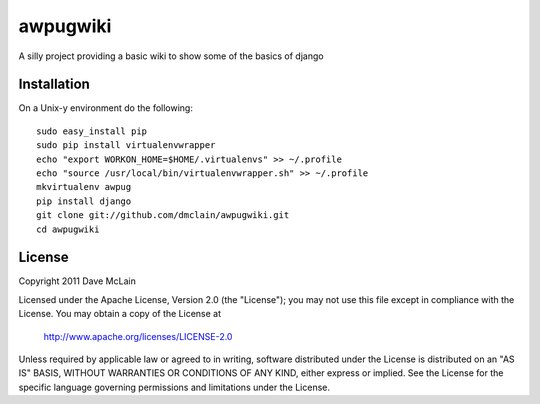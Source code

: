 awpugwiki
=========
A silly project providing a basic wiki to show some of the basics of django


Installation
------------

On a Unix-y environment do the following::

    sudo easy_install pip
    sudo pip install virtualenvwrapper
    echo "export WORKON_HOME=$HOME/.virtualenvs" >> ~/.profile
    echo "source /usr/local/bin/virtualenvwrapper.sh" >> ~/.profile
    mkvirtualenv awpug
    pip install django
    git clone git://github.com/dmclain/awpugwiki.git
    cd awpugwiki


License
-------
Copyright 2011 Dave McLain

Licensed under the Apache License, Version 2.0 (the "License");
you may not use this file except in compliance with the License.
You may obtain a copy of the License at

   http://www.apache.org/licenses/LICENSE-2.0

Unless required by applicable law or agreed to in writing, software
distributed under the License is distributed on an "AS IS" BASIS,
WITHOUT WARRANTIES OR CONDITIONS OF ANY KIND, either express or implied.
See the License for the specific language governing permissions and
limitations under the License.
